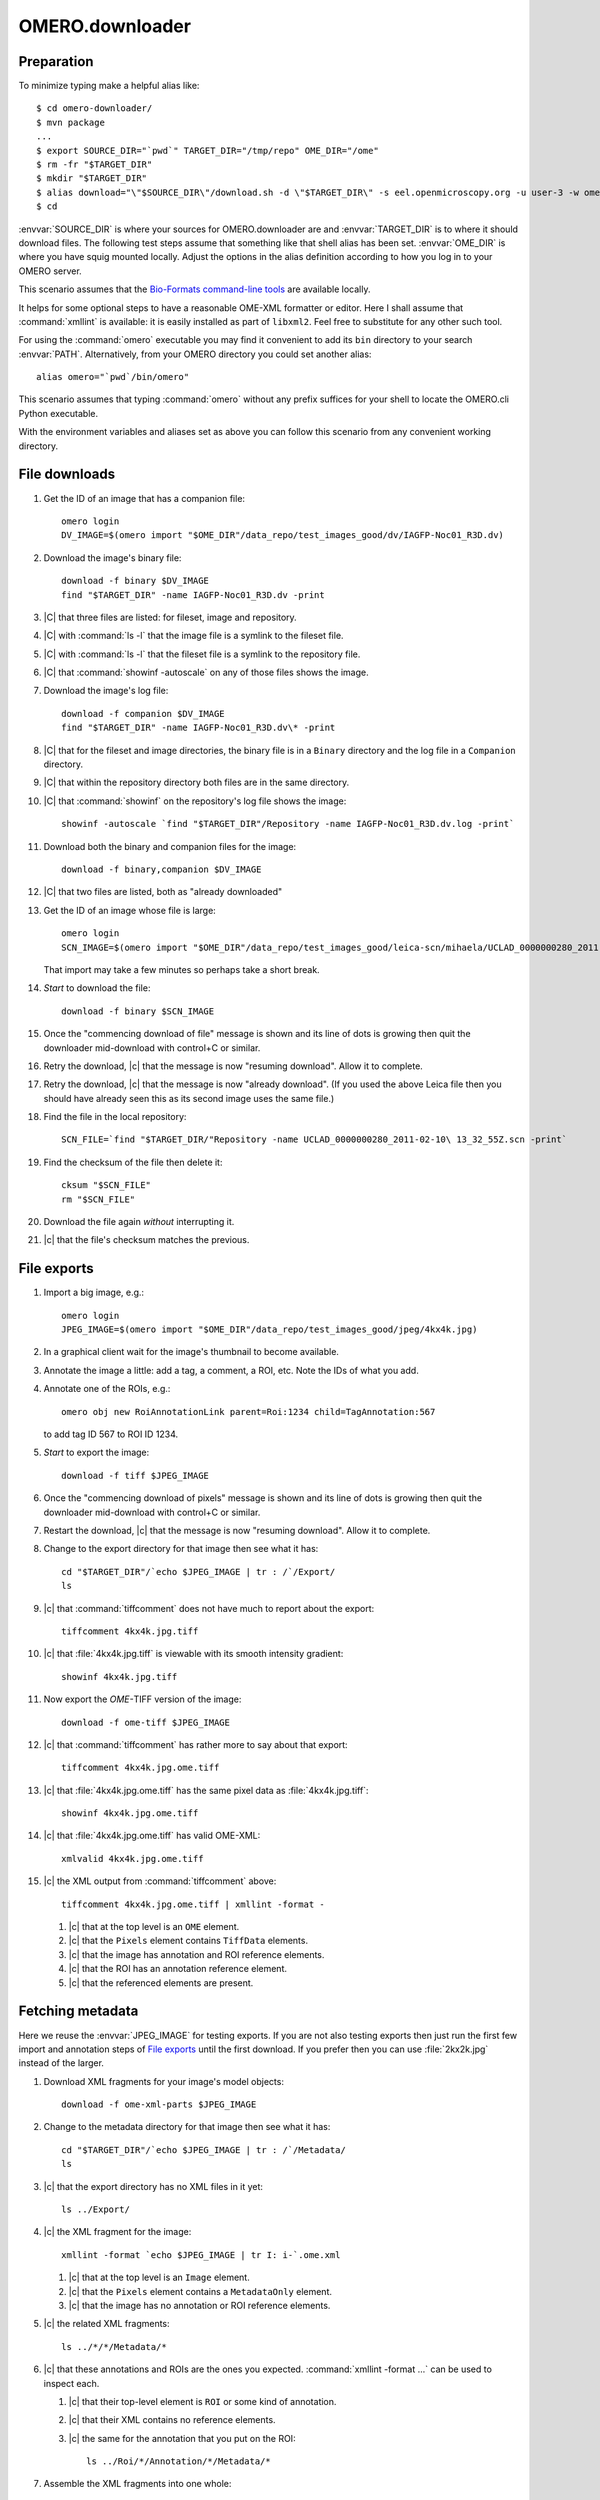 OMERO.downloader
================

Preparation
-----------

To minimize typing make a helpful alias like::

  $ cd omero-downloader/
  $ mvn package
  ...
  $ export SOURCE_DIR="`pwd`" TARGET_DIR="/tmp/repo" OME_DIR="/ome"
  $ rm -fr "$TARGET_DIR"
  $ mkdir "$TARGET_DIR"
  $ alias download="\"$SOURCE_DIR\"/download.sh -d \"$TARGET_DIR\" -s eel.openmicroscopy.org -u user-3 -w ome"
  $ cd

:envvar:`SOURCE_DIR` is where your sources for OMERO.downloader are and
:envvar:`TARGET_DIR` is to where it should download files. The following
test steps assume that something like that shell alias has been set.
:envvar:`OME_DIR` is where you have squig mounted locally. Adjust the
options in the alias definition according to how you log in to your
OMERO server.

This scenario assumes that the `Bio-Formats command-line tools
<https://downloads.openmicroscopy.org/latest/bio-formats/artifacts/bftools.zip>`_
are available locally.

It helps for some optional steps to have a reasonable OME-XML formatter
or editor. Here I shall assume that :command:`xmllint` is available: it
is easily installed as part of ``libxml2``. Feel free to substitute for
any other such tool.

For using the :command:`omero` executable you may find it convenient to
add its ``bin`` directory to your search :envvar:`PATH`. Alternatively,
from your OMERO directory you could set another alias::

  alias omero="`pwd`/bin/omero"

This scenario assumes that typing :command:`omero` without any prefix
suffices for your shell to locate the OMERO.cli Python executable.

With the environment variables and aliases set as above you can follow
this scenario from any convenient working directory.


File downloads
--------------

#. Get the ID of an image that has a companion file::

    omero login
    DV_IMAGE=$(omero import "$OME_DIR"/data_repo/test_images_good/dv/IAGFP-Noc01_R3D.dv)

#. Download the image's binary file::

    download -f binary $DV_IMAGE
    find "$TARGET_DIR" -name IAGFP-Noc01_R3D.dv -print

#. |C| that three files are listed: for fileset, image and repository.

#. |C| with :command:`ls -l` that the image file is a symlink to the
   fileset file.

#. |C| with :command:`ls -l` that the fileset file is a symlink to the
   repository file.

#. |C| that :command:`showinf -autoscale` on any of those files shows
   the image.

#. Download the image's log file::

    download -f companion $DV_IMAGE
    find "$TARGET_DIR" -name IAGFP-Noc01_R3D.dv\* -print

#. |C| that for the fileset and image directories, the binary file is in
   a ``Binary`` directory and the log file in a ``Companion`` directory.

#. |C| that within the repository directory both files are in the same
   directory.

#. |C| that :command:`showinf` on the repository's log file shows the
   image::

    showinf -autoscale `find "$TARGET_DIR"/Repository -name IAGFP-Noc01_R3D.dv.log -print`

#. Download both the binary and companion files for the image::

    download -f binary,companion $DV_IMAGE

#. |C| that two files are listed, both as "already downloaded"

#. Get the ID of an image whose file is large::

    omero login
    SCN_IMAGE=$(omero import "$OME_DIR"/data_repo/test_images_good/leica-scn/mihaela/UCLAD_0000000280_2011-02-10\ 13_32_55Z.scn)

   That import may take a few minutes so perhaps take a short break.

#. *Start* to download the file::

    download -f binary $SCN_IMAGE

#. Once the "commencing download of file" message is shown and its line
   of dots is growing then quit the downloader mid-download with
   control+C or similar.

#. Retry the download, |c| that the message is now "resuming download".
   Allow it to complete.

#. Retry the download, |c| that the message is now "already download".
   (If you used the above Leica file then you should have already seen
   this as its second image uses the same file.)

#. Find the file in the local repository::

    SCN_FILE=`find "$TARGET_DIR/"Repository -name UCLAD_0000000280_2011-02-10\ 13_32_55Z.scn -print`

#. Find the checksum of the file then delete it::

    cksum "$SCN_FILE"
    rm "$SCN_FILE"

#. Download the file again *without* interrupting it.

#. |c| that the file's checksum matches the previous.


File exports
------------

#. Import a big image, e.g.::

    omero login
    JPEG_IMAGE=$(omero import "$OME_DIR"/data_repo/test_images_good/jpeg/4kx4k.jpg)

#. In a graphical client wait for the image's thumbnail to become available.

#. Annotate the image a little: add a tag, a comment, a ROI, etc. Note
   the IDs of what you add.

#. Annotate one of the ROIs, e.g.::

    omero obj new RoiAnnotationLink parent=Roi:1234 child=TagAnnotation:567

   to add tag ID 567 to ROI ID 1234.

#. *Start* to export the image::

    download -f tiff $JPEG_IMAGE

#. Once the "commencing download of pixels" message is shown and its
   line of dots is growing then quit the downloader mid-download with
   control+C or similar.

#. Restart the download, |c| that the message is now "resuming
   download". Allow it to complete.

#. Change to the export directory for that image then see what it has::

    cd "$TARGET_DIR"/`echo $JPEG_IMAGE | tr : /`/Export/
    ls

#. |c| that :command:`tiffcomment` does not have much to report about the export::

    tiffcomment 4kx4k.jpg.tiff

#. |c| that :file:`4kx4k.jpg.tiff` is viewable with its smooth intensity
   gradient::

    showinf 4kx4k.jpg.tiff

#. Now export the *OME-*\ TIFF version of the image::

    download -f ome-tiff $JPEG_IMAGE

#. |c| that :command:`tiffcomment` has rather more to say about that export::

    tiffcomment 4kx4k.jpg.ome.tiff

#. |c| that :file:`4kx4k.jpg.ome.tiff` has the same pixel data as
   :file:`4kx4k.jpg.tiff`::

    showinf 4kx4k.jpg.ome.tiff

#. |c| that :file:`4kx4k.jpg.ome.tiff` has valid OME-XML::

    xmlvalid 4kx4k.jpg.ome.tiff

#. |c| the XML output from :command:`tiffcomment` above::

    tiffcomment 4kx4k.jpg.ome.tiff | xmllint -format -

   #. |c| that at the top level is an ``OME`` element.

   #. |c| that the ``Pixels`` element contains ``TiffData`` elements.

   #. |c| that the image has annotation and ROI reference elements.

   #. |c| that the ROI has an annotation reference element.

   #. |c| that the referenced elements are present.


Fetching metadata
-----------------

Here we reuse the :envvar:`JPEG_IMAGE` for testing exports. If you are
not also testing exports then just run the first few import and
annotation steps of `File exports`_ until the first download. If you
prefer then you can use :file:`2kx2k.jpg` instead of the larger.

#. Download XML fragments for your image's model objects::

    download -f ome-xml-parts $JPEG_IMAGE

#. Change to the metadata directory for that image then see what it has::

    cd "$TARGET_DIR"/`echo $JPEG_IMAGE | tr : /`/Metadata/
    ls

#. |c| that the export directory has no XML files in it yet::

    ls ../Export/

#. |c| the XML fragment for the image::

    xmllint -format `echo $JPEG_IMAGE | tr I: i-`.ome.xml

   #. |c| that at the top level is an ``Image`` element.

   #. |c| that the ``Pixels`` element contains a ``MetadataOnly``
      element.

   #. |c| that the image has no annotation or ROI reference elements.

#. |c| the related XML fragments::

    ls ../*/*/Metadata/*

#. |c| that these annotations and ROIs are the ones you expected.
   :command:`xmllint -format ...` can be used to inspect each.

   #. |c| that their top-level element is ``ROI`` or some kind of
      annotation.

   #. |c| that their XML contains no reference elements.

   #. |c| the same for the annotation that you put on the ROI::

       ls ../Roi/*/Annotation/*/Metadata/*

#. Assemble the XML fragments into one whole::

    download -f ome-xml-whole $JPEG_IMAGE

#. |c| that nothing mentioned writing anything as XML

#. |c| that the export directory now has an XML file in it::

    ls ../Export/

#. |c| the contents of the XML file::

    xmllint -format ../Export/`echo $JPEG_IMAGE | tr I: i-`.ome.xml

   #. |c| that at the top level is an ``OME`` element.

   #. |c| that the ``Pixels`` element contains a ``MetadataOnly``
      element.

   #. |c| that the image has annotation and ROI reference elements.

   #. |c| that the ROI has an annotation reference element.

   #. |c| that the referenced elements are present.

#. Delete all the downloaded XML::

    find "$TARGET_DIR" -name \*.xml -print -exec rm {} +

   You may wish to first omit everything after the ``-print`` to check
   what would be deleted.

#. Run the combined parts-and-whole metadata export::

    download -f ome-xml $JPEG_IMAGE

   For the ``-f`` option ``ome-xml`` is simply shorthand for
   ``ome-xml-parts,ome-xml-whole``, options you used above.

#. |c| that the XML fragments are again just as before after running the
   ``ome-xml-parts`` download.

#. |c| that the assembled OME-XML document is again just as before after
   running the ``ome-xml-whole`` download.

#. Optionally, try deleting some subset of XML files and repeating the
   export to ensure that the download messages are as you would expect,
   e.g.::

    writing annotations as XML, need 3, already have 2... done


Whole fileset
-------------

#. Remove any existing export directories::

    rm -fr "$TARGET_DIR"/Image/*/Export

#. Import a plate::

    omero login
    INCELL_PLATE=$(omero import "$OME_DIR"/data_repo/test_images_good/incell/Single\ plane\ no\ flatfield\ corr/)

#. Download its binary files::

    download -f binary $INCELL_PLATE

#. |c| that file download failures are reported. A server with
   default configuration does not allow download of plate files.

#. Export one of the images listed for, "determining files used by
   image"::

    download -f ome-tiff,ome-xml Image:1234

#. |c| that the OME-TIFF and OME-XML files were exported::

    cd "$TARGET_DIR"/Image/*/Export/
    ls

#. |c| that the OME-TIFF and OME-XML files look reasonable::

    showinf -autoscale 2007.10.17.17.04.55.xdce*.ome.tiff
    xmllint -format image-*.ome.xml

#. |c| that downloads can be expanded to whole filesets, using the same
   image ID as above::

    download -f ome-xml -a Image:1234

#. |c| that you see many "assembling metadata for image" messages.

#. |c| that you see an "already assembled metadata for image" message
   for the image that you chose above.

#. |c| that referencing the plate directly works the same as ``-a``::

    download -f ome-xml $INCELL_PLATE

#. |c| that you see many "already assembled metadata for image"
   messages.


Limit symbolic links
--------------------

#. Delete the contents of your download directory::

    rm -fr "$TARGET_DIR"
    mkdir "$TARGET_DIR"

#. Import a simple image::

    omero login
    PNM_IMAGE=$(omero import "$OME_DIR"/data_repo/test_images_good/pgm/pigfoot.pgm)

#. Download its binary files::

    download -f binary $PNM_IMAGE

#. |c| that a link exists from the fileset to the image::

    ls -l "$TARGET_DIR"/Fileset/*/Image/

#. |c| that a link exists from the image to the fileset::

    ls -l "$TARGET_DIR"/Image/*/Binary/

#. |c| that a link exists from the fileset to the local repository::

    ls -l "$TARGET_DIR"/Fileset/*/Binary/

#. |c| that the links reach the target file::

    showinf "$TARGET_DIR"/Fileset/*/Image/*/Binary/pigfoot.pgm

#. Delete the contents of your download directory::

    rm -fr "$TARGET_DIR"
    mkdir "$TARGET_DIR"

#. Download its binary files making no links::

    download -f binary -l none $PNM_IMAGE

#. Verify that only the repository file exists::

    find "$TARGET_DIR" -not -type d -print

#. |c| that the repository file is as expected::

    showinf `find "$TARGET_DIR" -type f -print`

#. Download its binary files again without limiting links::

    download -f binary $PNM_IMAGE

#. |c| that an "already downloaded file" message is shown.

#. |c| that the links are now created::

    find "$TARGET_DIR" -type l -print

#. |c| that the links reach the target file::

    showinf "$TARGET_DIR"/Fileset/*/Image/*/Binary/pigfoot.pgm


Limit metadata
--------------

Here we reuse the :envvar:`JPEG_IMAGE` for testing exports. If you are
not also testing exports then just run the first few import and
annotation steps of `File exports`_ until the first download. If you
prefer then you can use :file:`2kx2k.jpg` instead of the larger.

#. Delete all the downloaded XML::

    find "$TARGET_DIR" -name \*.xml -print -exec rm {} +

   You may wish to first omit everything after the ``-print`` to check
   what would be deleted.

#. Run the normal XML fragment download::

    download -f ome-xml-parts $JPEG_IMAGE

#. |c| that images, ROIs and annotations were downloaded::

    find "$TARGET_DIR" -name \*.xml -print

#. Assemble the XML document for that image, both with and without pixel
   data::

    download -f ome-tiff,ome-xml $JPEG_IMAGE

#. Change to the export directory for that image::

    cd "$TARGET_DIR"/`echo $JPEG_IMAGE | tr : /`/Export/

#. |c| that the XML includes images, ROIs and annotations::

    tiffcomment 4kx4k.jpg.ome.tiff | xmllint -format -
    xmllint -format `echo $JPEG_IMAGE | tr I: i-`.ome.xml

#. Delete the exported files::

    rm -f *.ome.tiff *.ome.xml

   This step is important because any change in the ``-x`` option will
   not overwrite previous exports.

#. Repeat the above steps using fewer kinds of model object for the
   ``-x`` option in the :command:`download`:

   * ``-x image,roi``
   * ``-x image,annotation``
   * ``-x image``

   #. |c| that ROIs and annotations are omitted from the XML accordingly.

   #. |c| that omission from assembled XML is regardless of if extra XML
      fragments were downloaded in a previous ``ome-xml-parts`` step.

#. Repeat the above step using even fewer kinds of model object for the
   ``-x`` option in the :command:`download`:

   * ``-x roi,annotation``
   * ``-x roi``

   Note that the exported file for :command:`xmllint` will be found among::

    ls "$TARGET_DIR"/`echo $JPEG_IMAGE | tr : /`/Roi/*/Export/roi-*.ome.xml

#. Do one more repetition for ``-x annotation``.

   Note that the exported files for :command:`xmllint` will be found among::

    ls "$TARGET_DIR"/`echo $JPEG_IMAGE | tr : /`/Annotation/*/Export/annotation-*.ome.xml
    ls "$TARGET_DIR"/`echo $JPEG_IMAGE | tr : /`/Roi/*/Annotation/*/Export/annotation-*.ome.xml

   according to how you annotated the image and ROI.


Session login
-------------

The above suggested "download" shell alias uses the ``-u``, ``-w``
options to supply a username and password. A session key should suffice:

#. Obtain an OMERO session key::

    omero login
    KEY=`omero sessions key`

#. Import a simple image::

    DICOM_IMAGE=$(omero import "$OME_DIR"/data_repo/test_images_good/dicom/ankle.dcm)

#. Download the image file using the session key::

    "$SOURCE_DIR"/download.sh -d "$TARGET_DIR" -s eel.openmicroscopy.org -k $KEY -f binary $DICOM_IMAGE

   As when you set the "download" shell alias adjust the server name for
   your OMERO server.

#. |c| that the downloaded file looks as expected::

    showinf "$TARGET_DIR"/`echo $DICOM_IMAGE | tr : /`/Binary/ankle.dcm


Other groups
------------

The above tests pay no mind to which images are in which groups:
probably everything was done as the current user in their default group.
OMERO.downloader should be able fetch from outside the current group.
For example, try adding a ``-g <group-name>`` option to the ``login`` in
some of the above workflows. One could even adjust the ``-u`` and ``-w``
options in the "download" shell alias, and adjust the options given to
:command:`omero login`, to have an administrator try to download data
that a normal user has in a private group. Try a couple of different
types of download with the various ``-f`` options from the workflows to
|c| that any kind of data can be fetched from any group that the
download user can read.
